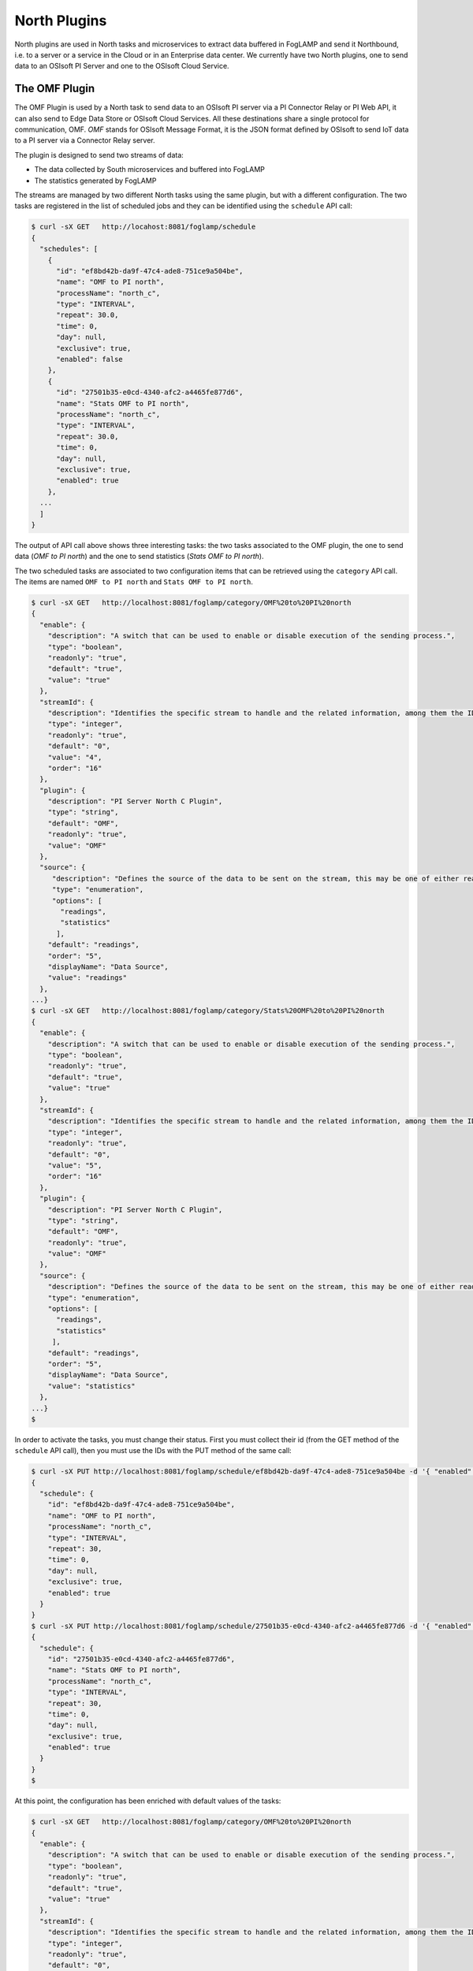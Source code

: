 .. North Plugins

.. |br| raw:: html

   <br />

.. Images

.. Links

.. Links in new tabs

.. =============================================


North Plugins
=============

North plugins are used in North tasks and microservices to extract data buffered in FogLAMP and send it Northbound, i.e. to a server or a service in the Cloud or in an Enterprise data center. We currently have two North plugins, one to send data to an OSIsoft PI Server and one to the OSIsoft Cloud Service.


The OMF Plugin
--------------

The OMF Plugin is used by a North task to send data to an OSIsoft PI server via a PI Connector Relay or PI Web API, it can also send to Edge Data Store or OSIsoft Cloud Services. All these destinations share a single protocol for communication, OMF. *OMF* stands for OSIsoft Message Format, it is the JSON format defined by OSIsoft to send IoT data to a PI server via a Connector Relay server.

The plugin is designed to send two streams of data:

- The data collected by South microservices and buffered into FogLAMP
- The statistics generated by FogLAMP

The streams are managed by two different North tasks using the same plugin, but with a different configuration. The two tasks are registered in the list of scheduled jobs and they can be identified using the ``schedule`` API call:

.. code-block:: console

  $ curl -sX GET   http://locahost:8081/foglamp/schedule
  {
    "schedules": [
      {
        "id": "ef8bd42b-da9f-47c4-ade8-751ce9a504be",
        "name": "OMF to PI north",
        "processName": "north_c",
        "type": "INTERVAL",
        "repeat": 30.0,
        "time": 0,
        "day": null,
        "exclusive": true,
        "enabled": false
      },
      {
        "id": "27501b35-e0cd-4340-afc2-a4465fe877d6",
        "name": "Stats OMF to PI north",
        "processName": "north_c",
        "type": "INTERVAL",
        "repeat": 30.0,
        "time": 0,
        "day": null,
        "exclusive": true,
        "enabled": true
      },
    ...
    ]
  }

The output of API call above shows three interesting tasks: the two tasks associated to the OMF plugin, the one to send data (*OMF to PI north*) and the one to send statistics (*Stats OMF to PI north*).
 
The two scheduled tasks are associated to two configuration items that can be retrieved using the ``category`` API call. The items are named ``OMF to PI north`` and ``Stats OMF to PI north``.

.. code-block:: console

  $ curl -sX GET   http://localhost:8081/foglamp/category/OMF%20to%20PI%20north
  {
    "enable": {
      "description": "A switch that can be used to enable or disable execution of the sending process.",
      "type": "boolean",
      "readonly": "true",
      "default": "true",
      "value": "true"
    },
    "streamId": {
      "description": "Identifies the specific stream to handle and the related information, among them the ID of the last object streamed.",
      "type": "integer",
      "readonly": "true",
      "default": "0",
      "value": "4",
      "order": "16"
    },
    "plugin": {
      "description": "PI Server North C Plugin",
      "type": "string",
      "default": "OMF",
      "readonly": "true",
      "value": "OMF"
    },
    "source": {
       "description": "Defines the source of the data to be sent on the stream, this may be one of either readings, statistics or audit.",
       "type": "enumeration",
       "options": [
         "readings",
         "statistics"
        ],
      "default": "readings",
      "order": "5",
      "displayName": "Data Source",
      "value": "readings"
    },
  ...}
  $ curl -sX GET   http://localhost:8081/foglamp/category/Stats%20OMF%20to%20PI%20north
  {
    "enable": {
      "description": "A switch that can be used to enable or disable execution of the sending process.",
      "type": "boolean",
      "readonly": "true",
      "default": "true",
      "value": "true"
    },
    "streamId": {
      "description": "Identifies the specific stream to handle and the related information, among them the ID of the last object streamed.",
      "type": "integer",
      "readonly": "true",
      "default": "0",
      "value": "5",
      "order": "16"
    },
    "plugin": {
      "description": "PI Server North C Plugin",
      "type": "string",
      "default": "OMF",
      "readonly": "true",
      "value": "OMF"
    },
    "source": {
      "description": "Defines the source of the data to be sent on the stream, this may be one of either readings, statistics or audit.",
      "type": "enumeration",
      "options": [
        "readings",
        "statistics"
       ],
      "default": "readings",
      "order": "5",
      "displayName": "Data Source",
      "value": "statistics"
    },
  ...}
  $

In order to activate the tasks, you must change their status. First you must collect their id (from the GET method of the ``schedule`` API call), then you must use the IDs with the PUT method of the same call:

.. code-block:: console

  $ curl -sX PUT http://localhost:8081/foglamp/schedule/ef8bd42b-da9f-47c4-ade8-751ce9a504be -d '{ "enabled" : true}'
  {
    "schedule": {
      "id": "ef8bd42b-da9f-47c4-ade8-751ce9a504be",
      "name": "OMF to PI north",
      "processName": "north_c",
      "type": "INTERVAL",
      "repeat": 30,
      "time": 0,
      "day": null,
      "exclusive": true,
      "enabled": true
    }
  }
  $ curl -sX PUT http://localhost:8081/foglamp/schedule/27501b35-e0cd-4340-afc2-a4465fe877d6 -d '{ "enabled" : true}'
  {
    "schedule": {
      "id": "27501b35-e0cd-4340-afc2-a4465fe877d6",
      "name": "Stats OMF to PI north",
      "processName": "north_c",
      "type": "INTERVAL",
      "repeat": 30,
      "time": 0,
      "day": null,
      "exclusive": true,
      "enabled": true
    }
  }
  $


At this point, the configuration has been enriched with default values of the tasks:

.. code-block:: console

  $ curl -sX GET   http://localhost:8081/foglamp/category/OMF%20to%20PI%20north
  {
    "enable": {
      "description": "A switch that can be used to enable or disable execution of the sending process.",
      "type": "boolean",
      "readonly": "true",
      "default": "true",
      "value": "true"
    },
    "streamId": {
      "description": "Identifies the specific stream to handle and the related information, among them the ID of the last object streamed.",
      "type": "integer",
      "readonly": "true",
      "default": "0",
      "value": "4",
      "order": "16"
    },
    "plugin": {
      "description": "PI Server North C Plugin",
      "type": "string",
      "default": "OMF",
      "readonly": "true",
      "value": "OMF"
    },
    "source": {
       "description": "Defines the source of the data to be sent on the stream, this may be one of either readings, statistics or audit.",
       "type": "enumeration",
       "options": [
         "readings",
         "statistics"
        ],
      "default": "readings",
      "order": "5",
      "displayName": "Data Source",
      "value": "readings"
    },
  ...}
  $ curl -sX GET   http://localhost:8081/foglamp/category/Stats%20OMF%20to%20PI%20north
  {
    "enable": {
      "description": "A switch that can be used to enable or disable execution of the sending process.",
      "type": "boolean",
      "readonly": "true",
      "default": "true",
      "value": "true"
    },
    "streamId": {
      "description": "Identifies the specific stream to handle and the related information, among them the ID of the last object streamed.",
      "type": "integer",
      "readonly": "true",
      "default": "0",
      "value": "5",
      "order": "16"
    },
    "plugin": {
      "description": "PI Server North C Plugin",
      "type": "string",
      "default": "OMF",
      "readonly": "true",
      "value": "OMF"
    },
    "source": {
      "description": "Defines the source of the data to be sent on the stream, this may be one of either readings, statistics or audit.",
      "type": "enumeration",
      "options": [
        "readings",
        "statistics"
       ],
      "default": "readings",
      "order": "5",
      "displayName": "Data Source",
      "value": "statistics"
    },
  ...}
  $


OMF Plugin Configuration
~~~~~~~~~~~~~~~~~~~~~~~~

The following table presents the list of configuration options available for the task that sends data to OMF (category *OMF to PI north*):

.. list-table::
    :widths: 50 50 100 100
    :header-rows: 1

    * - Item
      - Type
      - Default
      - Description
    * - AFMap
      - JSON
      - { }
      - Defines a set of rules to address where assets should be placed in the AF hierarchy.
    * - compression
      - boolean
      - true
      - Compress readings data before sending to PI server
    * - DefaultAFLocation
      - integer
      - /foglamp/data_piwebapi/default
      - Defines the hierarchies tree in Asset Framework in which the assets will be created, each level is separated by /, PI Web API only.
    * - enable
      - boolean
      - True
      - A switch that can be used to enable or disable execution of the sending process.
    * - formatInteger
      - string
      - int64
      - OMF format property to apply to the type Integer.
    * - formatNumber
      - string
      - float64
      - OMF format property to apply to the type Number
    * - notBlockingErrors
      - JSON
      - "{ \"errors400\" : [ \"Redefinition of the type with the same ID is not allowed\", \"Invalid value type for the property\", \"Property does not exist in the type definition\", \"Container is not defined\", \"Unable to find the property of the container of type\" ] }"
      - These errors are considered not blocking in the communication with the PI Server, the sending operation will proceed with the next block of data if one of these is encountered.
    * - OCSClientSecret
      - boolean
      - ocs_client_secret
      - Client secret associated to the specific OCS account, it is used to authenticate the source for using the OCS API.
    * - OCSClientId
      - string
      - ocs_client_id
      - Client id associated to the specific OCS account, it is used to authenticate the source for using the OCS API.
    * - OCSTenantId
      - string
      - ocs_tenant_id
      - Tenant id associated to the specific OCS account
    * - OCSNamespace
      - string
      - name_space
      - Specifies the OCS namespace where the information are stored and it is used for the interaction with the OCS API.
    * - OMFHttpTimeout
      - integer
      - 10
      - Timeout in seconds for the HTTP operations with the OMF PI Connector Relay
    * - OMFMaxRetry
      - integer
      - 1
      - Seconds between each retry for the communication with the OMF PI Connector Relay, NOTE : the time is doubled at each attempt.
    * - PIWebAPIKerberosKeytabFileName
      - string
      - piwebapi_kerberos_https.keytab
      - Keytab file name used for Kerberos authentication in PI Web API.
    * - PIWebAPIAuthenticationMethod
      - enumeration
      - anonymous
      - Defines the authentication method to be used with the PI Web API.
    * - PIWebAPIPassword
      - password
      - password
      - Password of the user of PI Web API to be used with the basic access authentication.
    * - PIWebAPIUserId
      - string
      - user_id
      - User id of PI Web API to be used with the basic access authentication.
    * - PIServerEndpoint
      - enumeration
      - Connector Relay
      - Select the endpoint among PI Web API, connector Relay, OSIsoft Cloud Services or Edge Data Store
    * - plugin
      - string
      - OMF
      - PI Server North C Plugin
    * - producerToken
      - string
      - omf_north_0001
      - The producer token that represents this FogLAMP stream
    * - ServerHostname
      - string
      - localhost
      - Hostname of the server running the endpoint either PI Web API or Connector Relay
    * - ServerPort
      - integer
      - 0
      - Port on which the endpoint either PI Web API or Connector Relay or Edge Data Store is listening, 0 will use the default one
    * - source
      - enumeration
      - readings
      - Defines the source of the data to be sent the stream, this may be one of either readings, statistics or audit.
    * - StaticData
      - JSON
      - { "Location" : "Palo Alto","Company"  : "Dianomic" }
      - Static data to include in each sensor reading sent to the PI Server.
    * - stream_id
      - integer
      - 0
      - Identifies the specific stream to handle and the related information, among them the ID of the last object streamed.


The following table presents the list of configuration options available for the task that sends statistics to OMF (category *Stats OMF to PI north*):

.. list-table::
    :widths: 50 50 100 100
    :header-rows: 1

    * - Item
      - Type
      - Default
      - Description
    * - AFMap
      - JSON
      - { }
      - Defines a set of rules to address where assets should be placed in the AF hierarchy.
    * - compression
      - boolean
      - true
      - Compress readings data before sending to PI server
    * - DefaultAFLocation
      - integer
      - /foglamp/data_piwebapi/default
      - Defines the hierarchies tree in Asset Framework in which the assets will be created, each level is separated by /, PI Web API only.
    * - enable
      - boolean
      - True
      - A switch that can be used to enable or disable execution of the sending process.
    * - formatInteger
      - string
      - int64
      - OMF format property to apply to the type Integer.
    * - formatNumber
      - string
      - float64
      - OMF format property to apply to the type Number
    * - notBlockingErrors
      - JSON
      - "{ \"errors400\" : [ \"Redefinition of the type with the same ID is not allowed\", \"Invalid value type for the property\", \"Property does not exist in the type definition\", \"Container is not defined\", \"Unable to find the property of the container of type\" ] }"
      - These errors are considered not blocking in the communication with the PI Server, the sending operation will proceed with the next block of data if one of these is encountered.
    * - OCSClientSecret
      - boolean
      - ocs_client_secret
      - Client secret associated to the specific OCS account, it is used to authenticate the source for using the OCS API.
    * - OCSClientId
      - string
      - ocs_client_id
      - Client id associated to the specific OCS account, it is used to authenticate the source for using the OCS API.
    * - OCSTenantId
      - string
      - ocs_tenant_id
      - Tenant id associated to the specific OCS account
    * - OCSNamespace
      - string
      - name_space
      - Specifies the OCS namespace where the information are stored and it is used for the interaction with the OCS API.
    * - OMFHttpTimeout
      - integer
      - 10
      - Timeout in seconds for the HTTP operations with the OMF PI Connector Relay
    * - OMFMaxRetry
      - integer
      - 1
      - Seconds between each retry for the communication with the OMF PI Connector Relay, NOTE : the time is doubled at each attempt.
    * - PIWebAPIKerberosKeytabFileName
      - string
      - piwebapi_kerberos_https.keytab
      - Keytab file name used for Kerberos authentication in PI Web API.
    * - PIWebAPIAuthenticationMethod
      - enumeration
      - anonymous
      - Defines the authentication method to be used with the PI Web API.
    * - PIWebAPIPassword
      - password
      - password
      - Password of the user of PI Web API to be used with the basic access authentication.
    * - PIWebAPIUserId
      - string
      - user_id
      - User id of PI Web API to be used with the basic access authentication.
    * - PIServerEndpoint
      - enumeration
      - Connector Relay
      - Select the endpoint among PI Web API, connector Relay, OSIsoft Cloud Services or Edge Data Store
    * - plugin
      - string
      - OMF
      - PI Server North C Plugin
    * - producerToken
      - string
      - omf_north_0001
      - The producer token that represents this FogLAMP stream
    * - ServerHostname
      - string
      - localhost
      - Hostname of the server running the endpoint either PI Web API or Connector Relay
    * - ServerPort
      - integer
      - 0
      - Port on which the endpoint either PI Web API or Connector Relay or Edge Data Store is listening, 0 will use the default one
    * - source
      - enumeration
      - readings
      - Defines the source of the data to be sent the stream, this may be one of either readings, statistics or audit.
    * - StaticData
      - JSON
      - { "Location" : "Palo Alto","Company"  : "Dianomic" }
      - Static data to include in each sensor reading sent to the PI Server.
    * - stream_id
      - integer
      - 0
      - Identifies the specific stream to handle and the related information, among them the ID of the last object streamed.


The last parameter to review is the *OMF Type*. The call is the GET method ``foglamp/category/OMF_TYPES``, which returns an integer value that identifies the measurement type:


.. code-block:: console

  $ curl -sX GET http://localhost:8081/foglamp/category/OMF_TYPES
  {
    "type-id": {
      "description": "Identify sensor and measurement types",
      "type": "integer",
      "default": "0001",
      "value": "0001"
    }
  }
  $

If you change the value, you can easily identify the set of data sent to and then stored into PI.
 

Changing the OMF Plugin Configuration
~~~~~~~~~~~~~~~~~~~~~~~~~~~~~~~~~~~~~

Before you send data to the PI server, it is likely that you need to apply more changes to the configuration. The most important items to change are:

- **URL** : the URL to the PI Connector Relay OMF. It is usually composed by the name or address of the Windows server where the Connector Relay service is running, the port associated to the service and the ingress/messages API call. The communication is via HTTPS protocol.
- **producerToken** : the token provided by the Data Collection Manager when the PI administrator sets the use of FogLAMP. 
- **type-id** : the measurement type for the stream of data.
- **source** : this parameter should be set to *readings* (default) when the plugin is used to send data collected by South microservices, and to *statistics* when the plugin is used to send FogLAMP statistics to the PI system.

An example of the changes to apply to the plugins to send data to the PI system is available here `here <../building_foglamp/06_testing.html#sending-greetings-to-the-northern-hemisphere>`_.


Data in the PI System
~~~~~~~~~~~~~~~~~~~~~

Once the North plugins have been set properly, you should expect to see data automatically sent and stored in the PI Server. More specifically, the process of the plugin is the following:

- **Assets** buffered in FogLAMP are stored as *elements* in the PI System. 
  - *PI Asset Framework* is automatically update with the new assets.
  - JSON objects captured as part of the *reading* in FogLAMP become *attributes* in the PI Data Archive
- The **Producer Token** is used to authenticate and create the hierarchy of elements in the *PI Asset Framework*
- The configuration object named as **Static Data** is added as a set of *attributes* in the PI Data Archive

+-----------+--------------------+--------------------------------------------------------------------------+
| System    | Object             | Value                                                                    |
+===========+====================+==========================================================================+
| FogLAMP    | Producer Token     | readings_001                                                             |
|           +--------------------+--------------------------------------------------------------------------+
|           | OMF Type           | 0001                                                                     |
|           +--------------------+--------------------------------------------------------------------------+
|           | Static Data        | { "Company" : "Dianomic", "Location" : "Palo Alto" }                     |
|           +--------------------+--------------------------------------------------------------------------+
|           | Asset              | fogbench/accelerometer                                                   |
|           +--------------------+--------------------------------------------------------------------------+
|           | Reading            | [{"reading":{"y":1,"z":1,"x":-1}, "timestamp":"2018-05-14 19:27:06.788}] |
+-----------+--------------------+--------------------------------------------------------------------------+
| PI System | Element Template   | [OMF.readings_001 Connector.0001_fogbench/accelerometer_typename_sensor] |
|           +--------------------+----------+---------------------------------------------------------------+
|           | Attribute Template | Company  | Configuration Item, Excluded, String                          |
|           |                    +----------+---------------------------------------------------------------+
|           |                    | Location | Configuration Item, Excluded, String                          |
|           |                    +----------+---------------------------------------------------------------+
|           |                    | x        | Excluded, Int64                                               |
|           |                    +----------+---------------------------------------------------------------+
|           |                    | y        | Excluded, Int64                                               |
|           |                    +----------+---------------------------------------------------------------+
|           |                    | z        | Excluded, Int64                                               |
|           +--------------------+----------+---------------------------------------------------------------+
|           | Element            | foglamp > readings_001 > fogbench/accelerometer                           |
|           +--------------------+----------+---------------+-----------------------------------------------+
|           | Attributes         | **Name** | **Value**     | **Timestamp**                                 |
|           |                    +----------+---------------+-----------------------------------------------+
|           |                    | Company  | Dianomic      | 1970-01-01 00:00:00                           |
+           |                    +----------+---------------+-----------------------------------------------+
|           |                    | Location | Palo Alto     | 1970-01-01 00:00:00                           |
+           |                    +----------+---------------+-----------------------------------------------+
|           |                    | x        | -1            | 2018-05-14 19:27:06.788                       |
+           |                    +----------+---------------+-----------------------------------------------+
|           |                    | y        | 1             | 2018-05-14 19:27:06.788                       |
+           |                    +----------+---------------+-----------------------------------------------+
|           |                    | z        | 1             | 2018-05-14 19:27:06.788                       |
+-----------+--------------------+----------+---------------+-----------------------------------------------+


